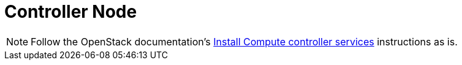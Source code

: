 = Controller Node

[NOTE]
Follow the OpenStack documentation's
http://docs.openstack.org/icehouse/install-guide/install/apt/content/nova-controller.html[Install Compute controller services]
instructions as is.
